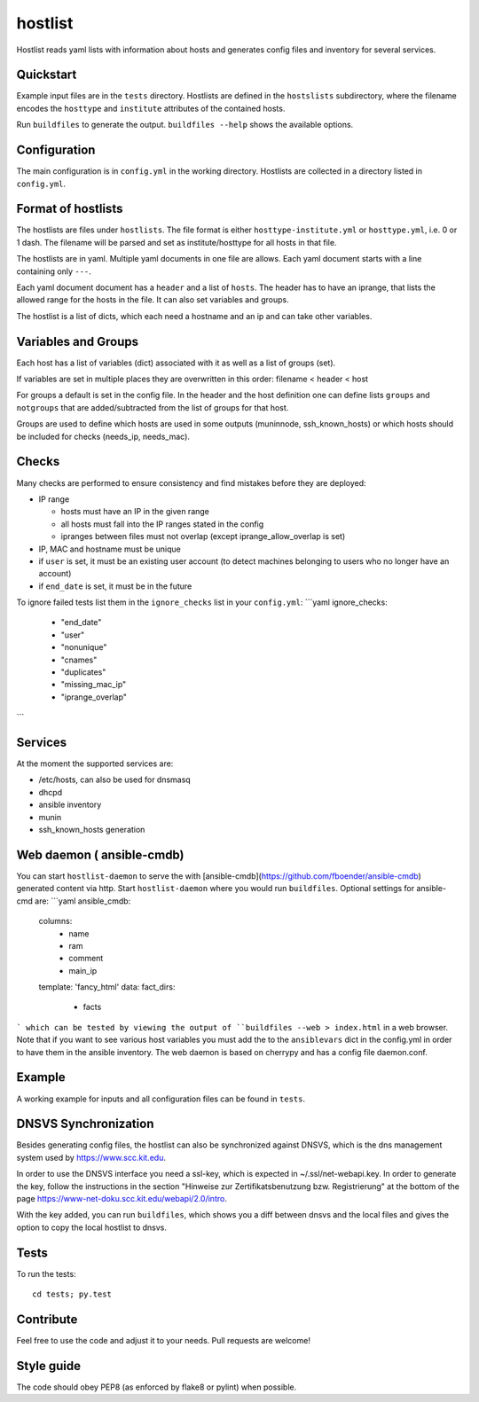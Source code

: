 hostlist
========

Hostlist reads yaml lists with information about hosts and generates
config files and inventory for several services.


Quickstart
----------

Example input files are in the ``tests`` directory. Hostlists are defined in the ``hostslists`` subdirectory, where the filename
encodes the ``hosttype`` and ``institute`` attributes of the contained hosts.

Run ``buildfiles`` to generate the output.
``buildfiles --help`` shows the available options.

Configuration
-------------

The main configuration is in ``config.yml`` in the working directory. 
Hostlists are collected in a directory listed in ``config.yml``.


Format of hostlists
-------------------

The hostlists are files under ``hostlists``. The file format is either
``hosttype-institute.yml`` or ``hosttype.yml``, i.e. 0 or 1 dash. The filename will
be parsed and set as institute/hosttype for all hosts in that file.

The hostlists are in yaml. Multiple yaml documents in one file are allows. Each
yaml document starts with a line containing only ``---``.

Each yaml document document has a ``header`` and a list of ``hosts``.
The header has to have an iprange, that lists the allowed range for the hosts in
the file. It can also set variables and groups.

The hostlist is a list of dicts, which each need a hostname and an ip and can
take other variables.

Variables and Groups
--------------------

Each host has a list of variables (dict) associated with it as well as a list of groups (set).

If variables are set in multiple places they are overwritten in this order:
filename < header < host

For groups a default is set in the config file. 
In the header and the host definition one can define lists ``groups`` and ``notgroups`` that are added/subtracted from the list of
groups for that host.

Groups are used to define which hosts are used in some outputs (muninnode, ssh_known_hosts) or which hosts should be included for
checks (needs_ip, needs_mac).


Checks
------

Many checks are performed to ensure consistency and find mistakes before they
are deployed:

* IP range

  * hosts must have an IP in the given range
  * all hosts must fall into the IP ranges stated in the config
  * ipranges between files must not overlap (except iprange_allow_overlap is set)
  
* IP, MAC and hostname must be unique
* if ``user`` is set, it must be an existing user account (to detect machines
  belonging to users who no longer have an account)
* if ``end_date`` is set, it must be in the future  
  
To ignore failed tests list them in the ``ignore_checks`` list in your ``config.yml``:
```yaml
ignore_checks:
    - "end_date"
    - "user"
    - "nonunique"
    - "cnames"
    - "duplicates"
    - "missing_mac_ip"
    - "iprange_overlap"
``` 

Services
--------

At the moment the supported services are:

* /etc/hosts, can also be used for dnsmasq
* dhcpd
* ansible inventory
* munin 
* ssh_known_hosts generation


Web daemon ( ansible-cmdb)
--------------------------

You can start ``hostlist-daemon`` to serve the with [ansible-cmdb](https://github.com/fboender/ansible-cmdb) generated content via http. Start ``hostlist-daemon`` where you would run ``buildfiles``. Optional settings for ansible-cmd are:
```yaml
ansible_cmdb:
  columns:
    - name
    - ram
    - comment
    - main_ip
  template: 'fancy_html'
  data: 
  fact_dirs:
    - facts
```
which can be tested by viewing the output of ``buildfiles --web > index.html`` in a web browser. Note that if you want to see various host variables you must add the to the ``ansiblevars`` dict in the config.yml in order to have them in the ansible inventory.
The web daemon is based on cherrypy and has a config file daemon.conf.


Example
-------

A working example for inputs and all configuration files can be found in ``tests``.


DNSVS Synchronization
---------------------

Besides generating config files, the hostlist can also be synchronized against
DNSVS, which is the dns management system used by https://www.scc.kit.edu.

In order to use the DNSVS interface you need a ssl-key, which is expected in ~/.ssl/net-webapi.key. In order to generate the key, follow the instructions in the section "Hinweise zur Zertifikatsbenutzung bzw. Registrierung" at the bottom of the page https://www-net-doku.scc.kit.edu/webapi/2.0/intro.

With the key added, you can run ``buildfiles``, which shows you a
diff between dnsvs and the local files and gives the option to copy the local
hostlist to dnsvs.


Tests
-----
To run the tests:
::

  cd tests; py.test

Contribute
----------
Feel free to use the code and adjust it to your needs.
Pull requests are welcome!

Style guide
-----------

The code should obey PEP8 (as enforced by flake8 or pylint) when possible.
